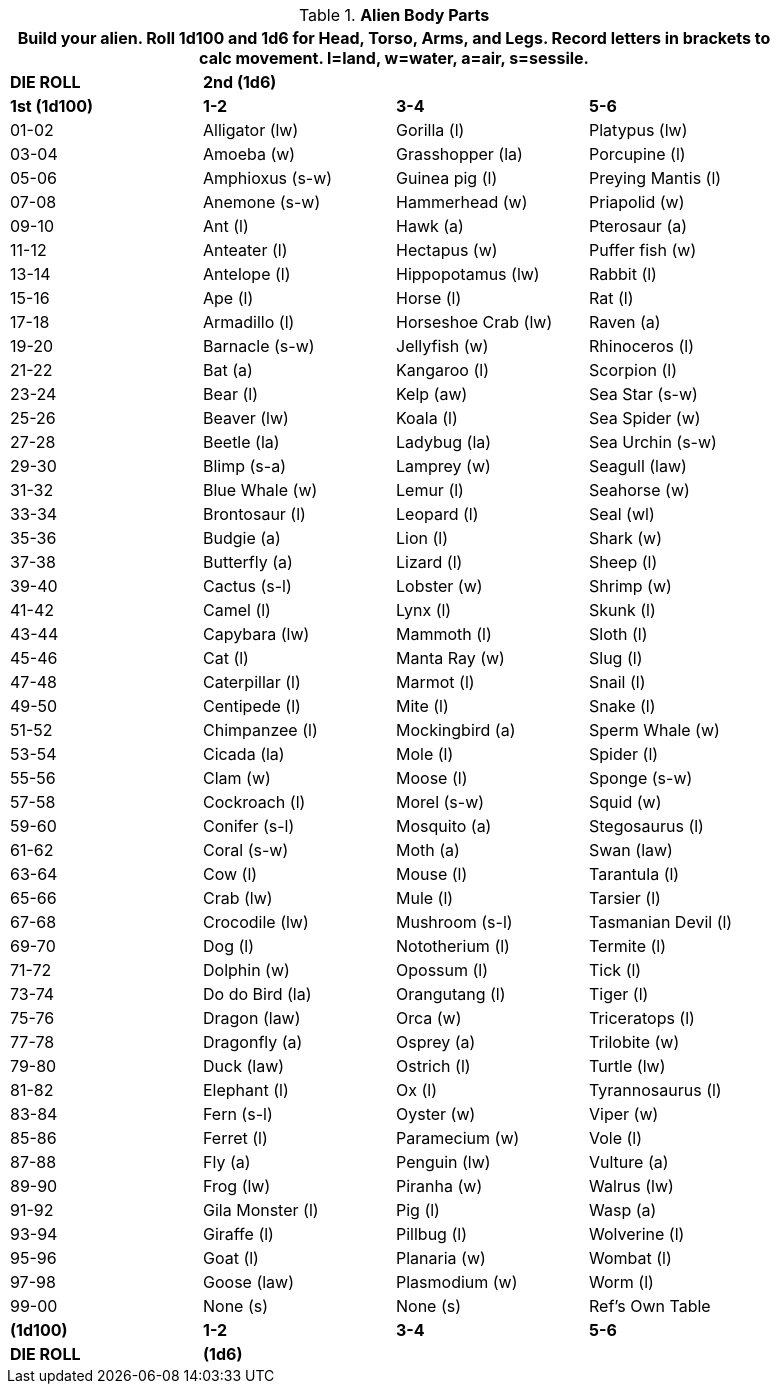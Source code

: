 // Table 6.10 Alien Body Parts
.*Alien Body Parts*
[width="90%",cols="4*^",frame="all", stripes="even"]
|===
4+<|Build your alien. Roll 1d100 and 1d6 for Head, Torso, Arms, and Legs. Record letters in brackets to calc movement. l=land, w=water, a=air, s=sessile. 

s|DIE ROLL
3+s|2nd (1d6)

s|1st (1d100)
s|1-2
s|3-4
s|5-6

|01-02
|Alligator (lw)
|Gorilla (l)
|Platypus (lw)

|03-04
|Amoeba (w)
|Grasshopper (la)
|Porcupine (l)

|05-06
|Amphioxus (s-w)
|Guinea pig (l)
|Preying Mantis (l)

|07-08
|Anemone (s-w)
|Hammerhead (w)
|Priapolid (w)

|09-10
|Ant (l)
|Hawk (a)
|Pterosaur (a)

|11-12
|Anteater (l)
|Hectapus (w)
|Puffer fish (w)

|13-14
|Antelope (l)
|Hippopotamus (lw)
|Rabbit (l)

|15-16
|Ape (l)
|Horse (l)
|Rat (l)

|17-18
|Armadillo (l)
|Horseshoe Crab (lw)
|Raven (a)

|19-20
|Barnacle (s-w)
|Jellyfish (w)
|Rhinoceros (l)

|21-22
|Bat (a)
|Kangaroo (l)
|Scorpion (l)

|23-24
|Bear (l)
|Kelp (aw)
|Sea Star (s-w)

|25-26
|Beaver (lw)
|Koala (l)
|Sea Spider (w)

|27-28
|Beetle (la)
|Ladybug (la)
|Sea Urchin (s-w)

|29-30
|Blimp (s-a)
|Lamprey (w)
|Seagull (law)

|31-32
|Blue Whale (w)
|Lemur (l)
|Seahorse (w)

|33-34
|Brontosaur (l)
|Leopard (l)
|Seal (wl)

|35-36
|Budgie (a)
|Lion (l)
|Shark (w)

|37-38
|Butterfly (a)
|Lizard (l)
|Sheep (l)

|39-40
|Cactus (s-l)
|Lobster (w)
|Shrimp (w)

|41-42
|Camel (l)
|Lynx (l)
|Skunk (l)

|43-44
|Capybara (lw)
|Mammoth (l)
|Sloth (l)

|45-46
|Cat (l)
|Manta Ray (w)
|Slug (l)

|47-48
|Caterpillar (l)
|Marmot (l)
|Snail (l)

|49-50
|Centipede (l)
|Mite (l)
|Snake (l)

|51-52
|Chimpanzee (l)
|Mockingbird (a)
|Sperm Whale (w)

|53-54
|Cicada (la)
|Mole (l)
|Spider (l)

|55-56
|Clam (w)
|Moose (l)
|Sponge (s-w)

|57-58
|Cockroach (l)
|Morel (s-w)
|Squid (w)

|59-60
|Conifer (s-l)
|Mosquito (a)
|Stegosaurus (l)

|61-62
|Coral (s-w)
|Moth (a)
|Swan (law)

|63-64
|Cow (l)
|Mouse (l)
|Tarantula (l)

|65-66
|Crab (lw)
|Mule (l)
|Tarsier (l)

|67-68
|Crocodile (lw)
|Mushroom (s-l)
|Tasmanian Devil (l)

|69-70
|Dog (l)
|Nototherium (l)
|Termite (l)

|71-72
|Dolphin (w)
|Opossum (l)
|Tick (l)

|73-74
|Do do Bird (la)
|Orangutang (l)
|Tiger (l)

|75-76
|Dragon (law)
|Orca (w)
|Triceratops (l)

|77-78
|Dragonfly (a)
|Osprey (a)
|Trilobite (w)

|79-80
|Duck (law)
|Ostrich (l)
|Turtle (lw)

|81-82
|Elephant (l)
|Ox (l)
|Tyrannosaurus (l)

|83-84
|Fern (s-l)
|Oyster (w)
|Viper (w)

|85-86
|Ferret (l)
|Paramecium (w)
|Vole (l)

|87-88
|Fly (a)
|Penguin (lw)
|Vulture (a)

|89-90
|Frog (lw)
|Piranha (w)
|Walrus (lw)

|91-92
|Gila Monster (l)
|Pig (l)
|Wasp (a)

|93-94
|Giraffe (l)
|Pillbug (l)
|Wolverine (l)

|95-96
|Goat (l)
|Planaria (w)
|Wombat (l)

|97-98
|Goose (law)
|Plasmodium (w)
|Worm (l)

|99-00
|None (s)
|None (s)
|Ref's Own Table

s|(1d100)
s|1-2
s|3-4
s|5-6

s|DIE ROLL
3+s|(1d6)
|===
